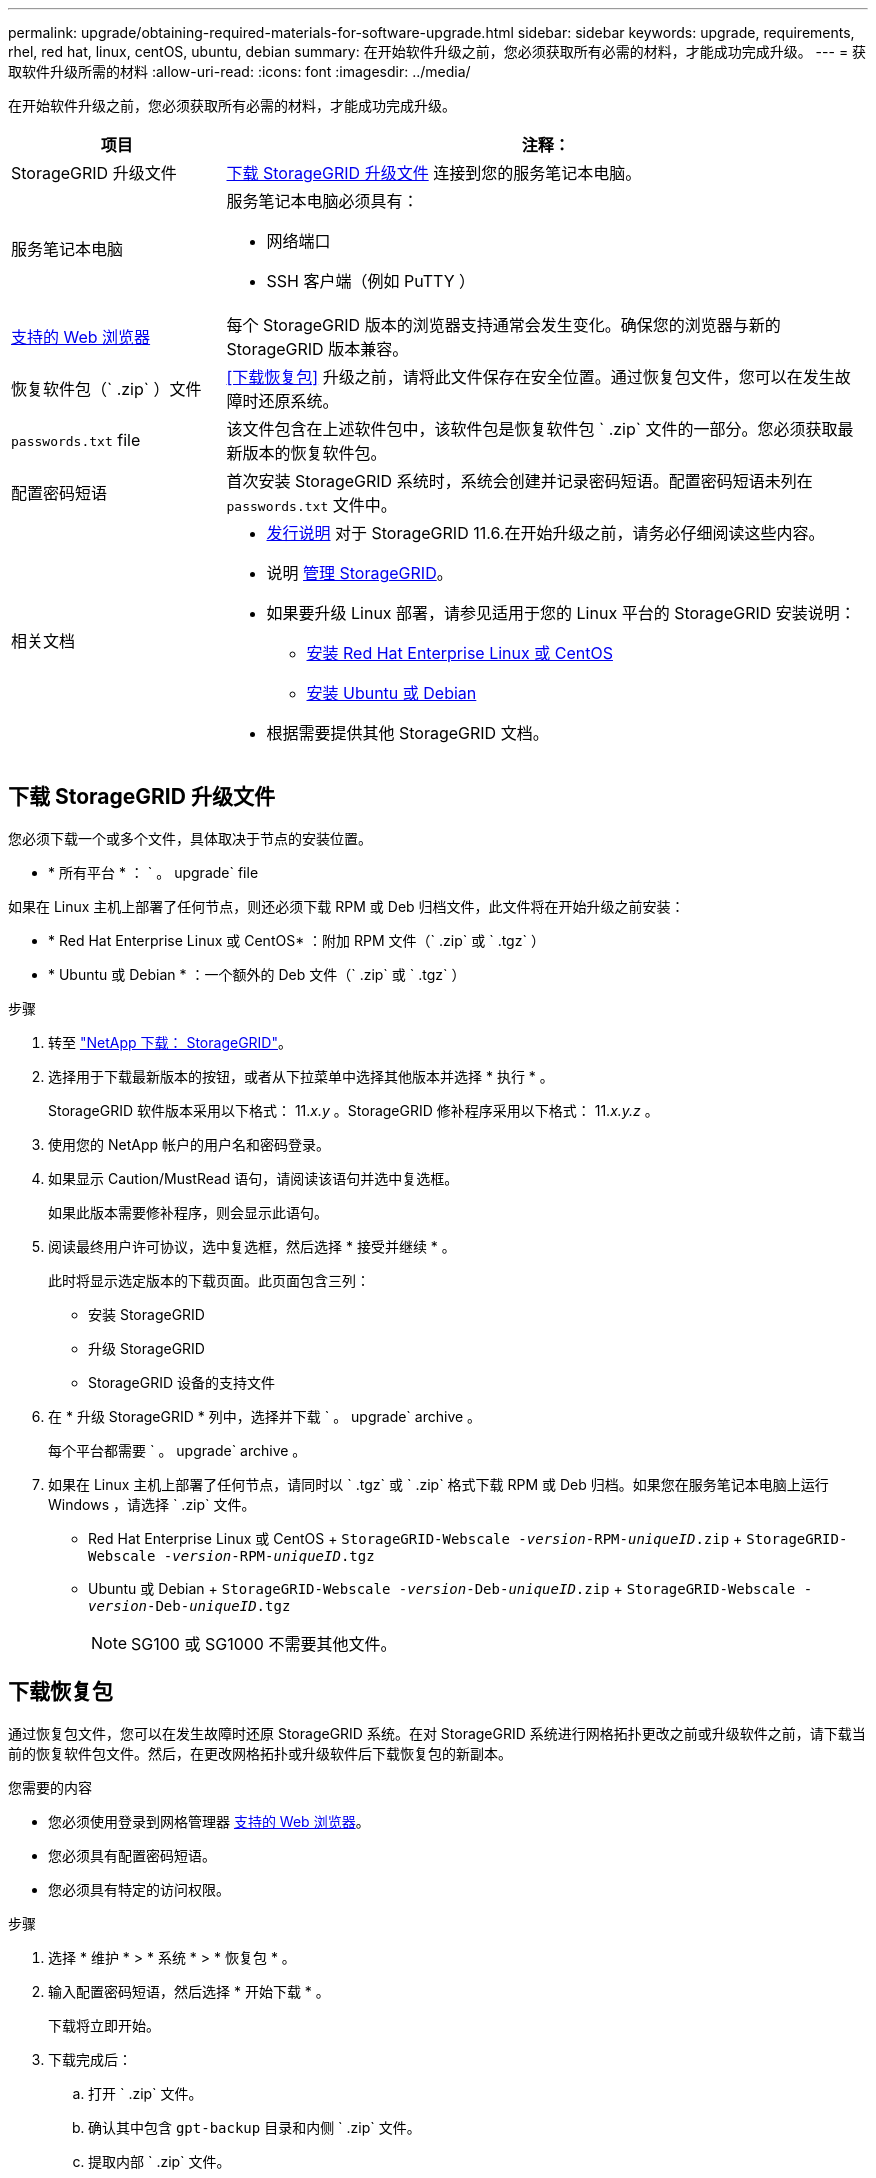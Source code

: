 ---
permalink: upgrade/obtaining-required-materials-for-software-upgrade.html 
sidebar: sidebar 
keywords: upgrade, requirements, rhel, red hat, linux, centOS, ubuntu, debian 
summary: 在开始软件升级之前，您必须获取所有必需的材料，才能成功完成升级。 
---
= 获取软件升级所需的材料
:allow-uri-read: 
:icons: font
:imagesdir: ../media/


[role="lead"]
在开始软件升级之前，您必须获取所有必需的材料，才能成功完成升级。

[cols="1a,3a"]
|===
| 项目 | 注释： 


 a| 
StorageGRID 升级文件
 a| 
<<下载 StorageGRID 升级文件>> 连接到您的服务笔记本电脑。



 a| 
服务笔记本电脑
 a| 
服务笔记本电脑必须具有：

* 网络端口
* SSH 客户端（例如 PuTTY ）




 a| 
xref:../admin/web-browser-requirements.adoc[支持的 Web 浏览器]
 a| 
每个 StorageGRID 版本的浏览器支持通常会发生变化。确保您的浏览器与新的 StorageGRID 版本兼容。



 a| 
恢复软件包（` .zip` ）文件
 a| 
<<下载恢复包>> 升级之前，请将此文件保存在安全位置。通过恢复包文件，您可以在发生故障时还原系统。



 a| 
`passwords.txt` file
 a| 
该文件包含在上述软件包中，该软件包是恢复软件包 ` .zip` 文件的一部分。您必须获取最新版本的恢复软件包。



 a| 
配置密码短语
 a| 
首次安装 StorageGRID 系统时，系统会创建并记录密码短语。配置密码短语未列在 `passwords.txt` 文件中。



 a| 
相关文档
 a| 
* xref:../release-notes/index.adoc[发行说明] 对于 StorageGRID 11.6.在开始升级之前，请务必仔细阅读这些内容。
* 说明 xref:../admin/index.adoc[管理 StorageGRID]。
* 如果要升级 Linux 部署，请参见适用于您的 Linux 平台的 StorageGRID 安装说明：
+
** xref:../rhel/index.adoc[安装 Red Hat Enterprise Linux 或 CentOS]
** xref:../ubuntu/index.adoc[安装 Ubuntu 或 Debian]


* 根据需要提供其他 StorageGRID 文档。


|===


== 下载 StorageGRID 升级文件

您必须下载一个或多个文件，具体取决于节点的安装位置。

* * 所有平台 * ： ` 。 upgrade` file


如果在 Linux 主机上部署了任何节点，则还必须下载 RPM 或 Deb 归档文件，此文件将在开始升级之前安装：

* * Red Hat Enterprise Linux 或 CentOS* ：附加 RPM 文件（` .zip` 或 ` .tgz` ）
* * Ubuntu 或 Debian * ：一个额外的 Deb 文件（` .zip` 或 ` .tgz` ）


.步骤
. 转至 https://mysupport.netapp.com/site/products/all/details/storagegrid/downloads-tab["NetApp 下载： StorageGRID"^]。
. 选择用于下载最新版本的按钮，或者从下拉菜单中选择其他版本并选择 * 执行 * 。
+
StorageGRID 软件版本采用以下格式： 11._x.y_ 。StorageGRID 修补程序采用以下格式： 11._x.y.z_ 。

. 使用您的 NetApp 帐户的用户名和密码登录。
. 如果显示 Caution/MustRead 语句，请阅读该语句并选中复选框。
+
如果此版本需要修补程序，则会显示此语句。

. 阅读最终用户许可协议，选中复选框，然后选择 * 接受并继续 * 。
+
此时将显示选定版本的下载页面。此页面包含三列：

+
** 安装 StorageGRID
** 升级 StorageGRID
** StorageGRID 设备的支持文件


. 在 * 升级 StorageGRID * 列中，选择并下载 ` 。 upgrade` archive 。
+
每个平台都需要 ` 。 upgrade` archive 。

. 如果在 Linux 主机上部署了任何节点，请同时以 ` .tgz` 或 ` .zip` 格式下载 RPM 或 Deb 归档。如果您在服务笔记本电脑上运行 Windows ，请选择 ` .zip` 文件。
+
** Red Hat Enterprise Linux 或 CentOS + `StorageGRID-Webscale -_version_-RPM-_uniqueID_.zip` + `StorageGRID-Webscale -_version_-RPM-_uniqueID_.tgz`
** Ubuntu 或 Debian + `StorageGRID-Webscale -_version_-Deb-_uniqueID_.zip` + `StorageGRID-Webscale -_version_-Deb-_uniqueID_.tgz`
+

NOTE: SG100 或 SG1000 不需要其他文件。







== 下载恢复包

通过恢复包文件，您可以在发生故障时还原 StorageGRID 系统。在对 StorageGRID 系统进行网格拓扑更改之前或升级软件之前，请下载当前的恢复软件包文件。然后，在更改网格拓扑或升级软件后下载恢复包的新副本。

.您需要的内容
* 您必须使用登录到网格管理器 xref:../admin/web-browser-requirements.adoc[支持的 Web 浏览器]。
* 您必须具有配置密码短语。
* 您必须具有特定的访问权限。


.步骤
. 选择 * 维护 * > * 系统 * > * 恢复包 * 。
. 输入配置密码短语，然后选择 * 开始下载 * 。
+
下载将立即开始。

. 下载完成后：
+
.. 打开 ` .zip` 文件。
.. 确认其中包含 `gpt-backup` 目录和内侧 ` .zip` 文件。
.. 提取内部 ` .zip` 文件。
.. 确认您可以打开 `passwords.txt` 文件。


. 将下载的恢复软件包文件（` .zip` ）复制到两个安全的单独位置。
+

IMPORTANT: 恢复包文件必须受到保护，因为它包含可用于从 StorageGRID 系统获取数据的加密密钥和密码。


